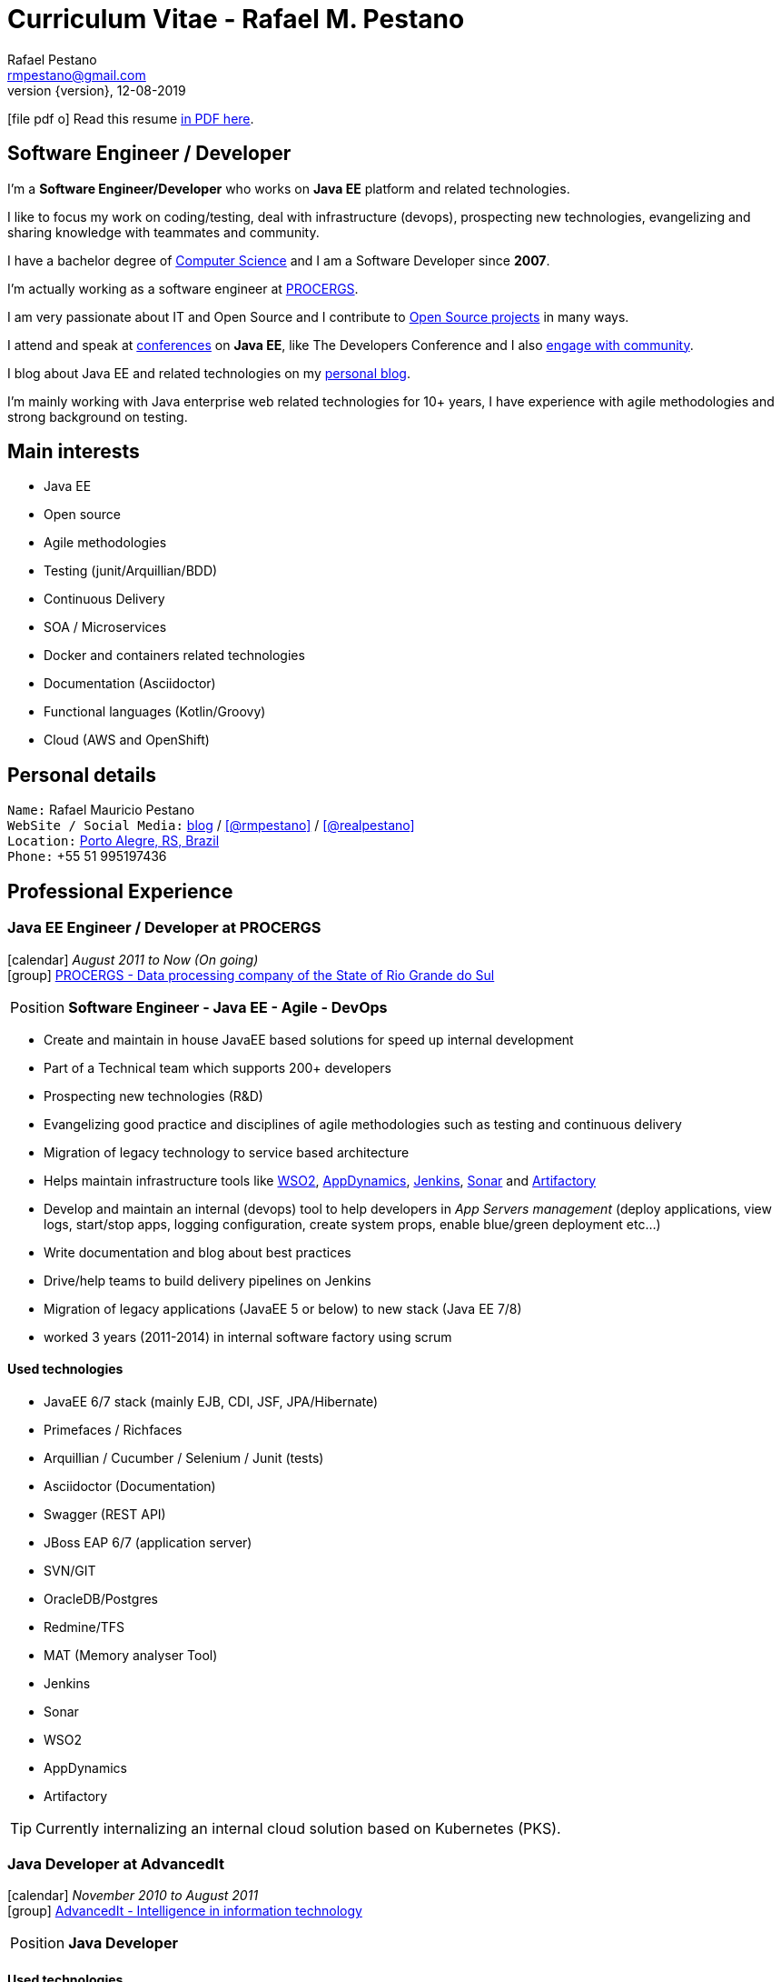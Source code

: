 = Curriculum Vitae - Rafael M. Pestano
Rafael Pestano <rmpestano@gmail.com>
Kismet Chameleon <kismet@asciidoctor.org>
:revnumber: {version} 
:revdate: 12-08-2019
:icons: font
:linkattrs:
:sectanchors:
:sectlink:
:experimental:
:source-language: asciidoc
:includedir: _includes

// Refs
:link-resume: http://rmpestano.github.io/resume
:link-twitter: https://twitter.com/realpestano


:link-ufrgs: http://www.ufrgs.br/
:link-procergs: http://www.procergs.rs.gov.br/
:link-jfrs: http://www.jfrs.jus.br/
:link-adv: http://www.advancedit.com.br/
:link-ecore: http://e-core.com/br/

:link-home: https://goo.gl/maps/NpRTv
:link-rsjug: http://www.rsjug.org/
:link-rsjug-site: https://rsjug.github.io/site/




//projects
:link-github: https://github.com/rmpestano
:link-cukedoctor: http://github.com/rmpestano/cukedoctor
:link-database-rider: https://database-rider.github.io/database-rider/
:link-adminfaces: http://github.com/adminfaces/
:link-last-changes: https://wiki.jenkins.io/display/JENKINS/Last+Changes+Plugin
:link-conventions: http://conventions.github.io/home

//writting
:link-blog: http://rpestano.wordpress.com
:link-thesis: http://www.lume.ufrgs.br/handle/10183/110332

//other links
:link-jenkins: https://jenkins.io/
:link-artifactory: https://www.jfrog.com/open-source/
:link-sonar: http://www.sonarqube.org/
:link-jekyll: https://jekyllrb.com/
:link-app-dynamics: https://www.appdynamics.com/
:link-wso2: https://wso2.com/

ifeval::["{backend}" == "html5"]
icon:file-pdf-o[] Read this resume {link-resume}/index.pdf[in PDF here, role="external", window="_blank"]. +
endif::[]

ifeval::["{backend}" == "pdf"]
icon:html5[] Read this resume {link-resume}/index.html[in HTML5 here, role="external", window="_blank"]. +
endif::[]

[discrete]
== Software Engineer / Developer

****

I'm a *Software Engineer/Developer* who works on *Java EE* platform and related technologies. +

I like to focus my work on coding/testing, deal with infrastructure (devops), prospecting new technologies, evangelizing and sharing knowledge with teammates and community.

I have a bachelor degree of {link-resume}/#_education[Computer Science] and I am a Software Developer since *2007*. +

I'm actually working as a software engineer at {link-procergs}[PROCERGS^]. +

I am very passionate about IT and +Open Source+ and I contribute to {link-resume}#_open_source[Open Source projects] in many ways. +

I attend and speak at {link-resume}/#_conferences_presentations[conferences] on *Java EE*, like The Developers Conference and I also {link-resume}/#_community[engage with community]. +

I blog about Java EE and related technologies on my {link-blog}[personal blog^].

I'm mainly working with Java enterprise web related technologies for 10+ years, I have experience with agile methodologies and strong background on testing.

****

== Main interests

* Java EE
* Open source
* Agile methodologies
* Testing (junit/Arquillian/BDD)
* Continuous Delivery
* SOA / Microservices
* Docker and containers related technologies
* Documentation (Asciidoctor)
* Functional languages (Kotlin/Groovy)
* Cloud (AWS and OpenShift)

== Personal details

`Name:` Rafael Mauricio Pestano +
`WebSite / Social Media:` {link-blog}[blog] / icon:github[link={link-github}, role="external", window="_blank", alt="@rmpestano"] / icon:twitter[link={link-twitter}, role="external", window="_blank", alt="@realpestano"] +
`Location:` {link-home}["Porto Alegre, RS, Brazil", role="external", window="_blank"] +
`Phone:` +55 51 995197436 
 
== Professional Experience

=== Java EE Engineer / Developer at PROCERGS

icon:calendar[title="Period"] _August 2011 to Now (On going)_ +
icon:group[title="Employee"] {link-procergs}[PROCERGS - Data processing company of the State of Rio Grande do Sul, role="external", window="_blank"] +

--
[horizontal]
Position:: *Software Engineer - Java EE - Agile - DevOps* +
--

* Create and maintain in house JavaEE based solutions for speed up internal development
* Part of a Technical team which supports 200+ developers
* Prospecting new technologies (R&D)
* Evangelizing good practice and disciplines of agile methodologies such as testing and continuous delivery
* Migration of legacy technology to service based architecture
* Helps maintain infrastructure tools like {link-wso2}[WSO2^], {link-app-dynamics}[AppDynamics^], {link-jenkins}[Jenkins^], {link-sonar}[Sonar^] and {link-artifactory}[Artifactory^]
* Develop and maintain an internal (devops) tool to help developers in _App Servers management_ (deploy applications, view logs, start/stop apps, logging configuration, create system props, enable blue/green deployment etc...)
* Write documentation and blog about best practices
* Drive/help teams to build delivery pipelines on Jenkins
* Migration of legacy applications (JavaEE 5 or below) to new stack (Java EE 7/8)
* worked 3 years (2011-2014) in internal software factory using scrum

==== Used technologies

* JavaEE 6/7 stack (mainly EJB, CDI, JSF, JPA/Hibernate)
* Primefaces / Richfaces
* Arquillian / Cucumber / Selenium / Junit (tests)
* Asciidoctor (Documentation)
* Swagger (REST API)
* JBoss EAP 6/7 (application server)
* SVN/GIT
* OracleDB/Postgres
* Redmine/TFS
* MAT (Memory analyser Tool)
* Jenkins
* Sonar
* WSO2
* AppDynamics
* Artifactory

TIP: Currently internalizing an internal cloud solution based on Kubernetes (PKS).


=== Java Developer at AdvancedIt

icon:calendar[title="Period"] _November 2010 to August 2011_ +
icon:group[title="Employee"] {link-adv}[AdvancedIt - Intelligence in information technology, role="external", window="_blank"] +

--
[horizontal]
Position:: *Java Developer* +
--

==== Used technologies

* Spring 3.x
* Hibernate 3.x
* JSF 1.1
* Richfaces
* Maven
* OC4J and tomcat application servers
* Nexus
* MyEclipse IDE
* Jasper reports
* OracleDB

=== Java Developer at e-Core

icon:calendar[title="Period"] _April 2010 to November 2010_ +
icon:group[title="Employee"] {link-ecore}[e-Core - Atlassian platinum partner, role="external", window="_blank"] +

--
[horizontal]
Position:: *Java Developer* +
--
* Worked customizing Atlassian Jira issue tracker for various clients
* Developed a JavaEE 5 JBoss Seam based web application
* Mercurial VCS

==== Used technologies

* JavaEE 5
* Hibernate 3.x
* JSF 1.2
* EJB 3
* Richfaces
* Jboss Seam
* Ant
* Jboss 5 application server
* Eclipse IDE
* mercurial
* Jasper reports
* MySql

=== Java trainee at JFRS

icon:calendar[title="Period"] _October 2008 to April 2010_ +
icon:group[title="Trainee"] {link-jfrs}[JFRS - Justiça Federal, role="external", window="_blank"] +

--
[horizontal]
Position:: *Java Trainee* +
--

Research and Development of Java EE 5 and Google Web Toolkit applications.


==== Used technologies

* JavaEE 5 stack
* JPA (toplink)
* JSF 1.2
* EJB 3
* Richfaces
* Glassfish 3 application server
* Netbeans IDE
* svn
* Jasper reports
* MySql
* JaxWS (apache axis)
* GWT (with ExtJS)


== Technical Skills

Languages and Specifications:: Java SE 7/8, Kotlin, Groovy, JavaScript, JSON, YAML, CSS/Less/Sass, AsciiDoc, Swagger

Application Servers:: *JBoss EAP 6/7*, *WildFly 8/10*, Glassfish/Payara, Bea Weblogic and Apache Tomcat/Tomee

Frameworks and Libraries:: *Java EE* (JSF, BV, JPA, EJB, CDI, JAX-RS, Servlet, JSP), J2EE, http://arquillian.org[*Arquillian*^], http://forge.jboss.org/[JBoss Forge^], https://deltaspike.apache.org/[*Apache DeltaSpike*^], http://primefaces.org[Primefaces^], http://gatling.io/[Gatling^].

OS:: Linux (*Ubuntu*/Fedora) and Windows

Databases:: Oracle, Postgress, MySQL and HSQLDB/H2

Software Engineering:: OOP, SOA/MS, DevOps, Design Patterns, Unit Testing, Integration Testing, BDD, *Continuous Delivery*

Tools:: Eclipse, IntelliJ, Netbeans, Maven, JIRA, Redmine, Subversion, Git, Asciidoctor, JMeter/Gatling, Jenkins, Sonar, Artifactory, WSO2 and AppDynamics

Cloud:: PKS, Openshift, travisci

ADLM:: TFS


== Open Source

Contribute to projects::
I contribute in different ways (code, documentation, blog, forums, conference,experimenting and opening issues) to severals projects like Asciidoctor, Arquillian, JBoss Forge and Deltaspike. 

My general OSS activity can be found on {link-github}[Github here^].

Following is notable projects I've created and maintain:
  
* {link-cukedoctor}[Cukedoctor^]: BDD living documentation tool
* {link-database-rider}[Database Rider (formerly named DBUnit Rules)^]: Database testing tool for JUnit
* {link-adminfaces}[AdminFaces^]: A premium responsive JSF template and Primefaces theme based on Bootstrap and AdminLTE
* {link-last-changes}[LastChanges^]: A plugin which generates rich HTML diffs for *Jenkins* builds
* {link-rsjug-site}[RSJug^]: {link-jekyll}[Jekyll^] based site for our local Jug
* {link-conventions}[Conventions framework^]: Academical homegrown framework based on JavaEE 6 (NOT maintained anymore).


== Technical Writing

=== Publications

==== Graduation Thesis


* {link-thesis}[Towards a Software Metric for OSGi, role="external", window="_blank"] - Quality analysis in modular applications.


=== Blog

I frequently write blog posts at http://rpestano.wordpress.com/[rpestano.wordpress.com, role="external", window="_blank"].

== Conference presentations

* TDC 2018, Porto Alegre, Dezember 2018
** Presented http://rmpestano.github.io/talks/slides/tdc-dbunit/index.html#/[Testing your persistence layer with Database Rider]
* TDC 2017, Porto Alegre, November 2017
** Presented http://rmpestano.github.io/talks/slides/javaee-pipeline/index-en.html[JavaEE Pipeline as code with Docker, Jenkins and Sonar]
* TDC 2016, Porto Alegre, October 2016
** Coordinated Java tracking
* TDC 2015, Porto Alegre, September 2015
** Presented http://rmpestano.github.io/talks/slides/forge-tdc-2015/[Fast Java EE development with JBoss Forge]
** Coordinated Java tracking
* TDC 2014, Porto Alegre, October 2014
** Presented http://pt.slideshare.net/rmpestano/presentation-40379978[Enterprise testing using Arquillian, role="external", window="_blank"]
 
My presentations slides can be found here: http://rmpestano.github.io/talks/

== Community

I am one of the coordinators of {link-rsjug}[Java user group of Rio Grade do Sul] (The first Brazilian JUG).

== Languages Skills

* Portuguese : native language
* English : fluent (reading, writting); advanced (speaking)

== Education

=== Federal University of Rio Grande do Sul, Porto Alegre, Brazil

{link-ufrgs}[UFRGS, role="external", window="_blank"] +

icon:calendar[title="Period"] _2005-2014_ - *Bachelor Degree* +

== Personal Interests

* Sport : Football (soccer), weight/strength Training and running
* TV Shows: The walking dead, Prison break, Stranger Things etc...
* New technologies, Open Source
* Family (Father of two beautiful little girls)
* Beer
* Music
* Charcuterie (home made sausages lover)